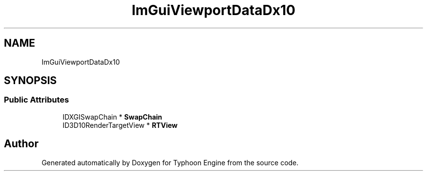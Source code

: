 .TH "ImGuiViewportDataDx10" 3 "Sat Jul 20 2019" "Version 0.1" "Typhoon Engine" \" -*- nroff -*-
.ad l
.nh
.SH NAME
ImGuiViewportDataDx10
.SH SYNOPSIS
.br
.PP
.SS "Public Attributes"

.in +1c
.ti -1c
.RI "IDXGISwapChain * \fBSwapChain\fP"
.br
.ti -1c
.RI "ID3D10RenderTargetView * \fBRTView\fP"
.br
.in -1c

.SH "Author"
.PP 
Generated automatically by Doxygen for Typhoon Engine from the source code\&.
